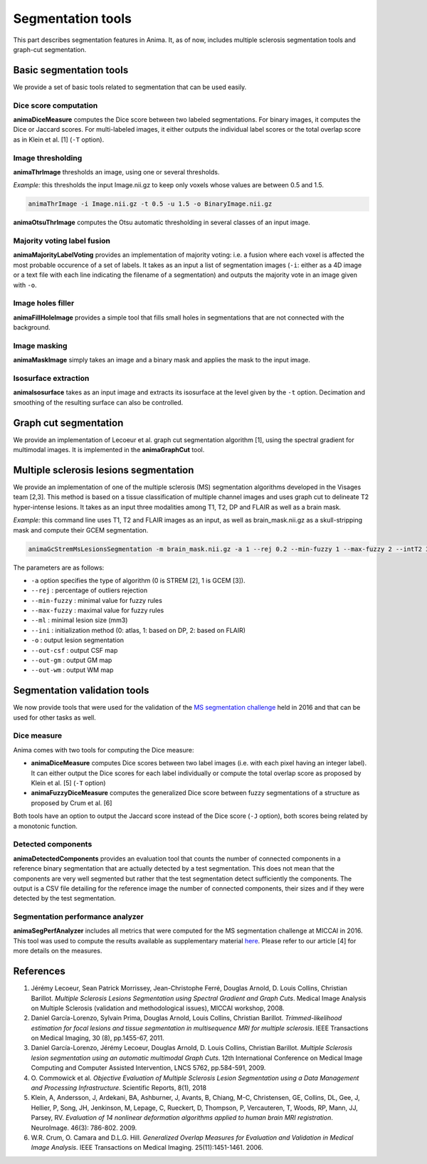 Segmentation tools
==================

This part describes segmentation features in Anima. It, as of now, includes multiple sclerosis segmentation tools and graph-cut segmentation. 

Basic segmentation tools
------------------------

We provide a set of basic tools related to segmentation that can be used easily.

Dice score computation
^^^^^^^^^^^^^^^^^^^^^^

**animaDiceMeasure** computes the Dice score between two labeled segmentations. For binary images, it computes the Dice or Jaccard scores. For multi-labeled images, it either outputs the individual label scores or the total overlap score as in Klein et al. [1] (``-T`` option).

Image thresholding
^^^^^^^^^^^^^^^^^^

**animaThrImage** thresholds an image, using one or several thresholds. 

*Example:* this thresholds the input Image.nii.gz to keep only voxels whose values are between 0.5 and 1.5.

.. code-block:: sh

	animaThrImage -i Image.nii.gz -t 0.5 -u 1.5 -o BinaryImage.nii.gz

**animaOtsuThrImage** computes the Otsu automatic thresholding in several classes of an input image.

Majority voting label fusion
^^^^^^^^^^^^^^^^^^^^^^^^^^^^

**animaMajorityLabelVoting** provides an implementation of majority voting: i.e. a fusion where each voxel is affected the most probable occurence of a set of labels. It takes as an input a list of segmentation images (``-i``: either as a 4D image or a text file with each line indicating the filename of a segmentation) and outputs the majority vote in an image given with ``-o``.

Image holes filler
^^^^^^^^^^^^^^^^^^

**animaFillHoleImage** provides a simple tool that fills small holes in segmentations that are not connected with the background.

Image masking
^^^^^^^^^^^^^

**animaMaskImage** simply takes an image and a binary mask and applies the mask to the input image.

Isosurface extraction
^^^^^^^^^^^^^^^^^^^^^

**animaIsosurface** takes as an input image and extracts its isosurface at the level given by the ``-t`` option. Decimation and smoothing of the resulting surface can also be controlled.

Graph cut segmentation
----------------------

We provide an implementation of Lecoeur et al. graph cut segmentation algorithm [1], using the spectral gradient for multimodal images. It is implemented in the **animaGraphCut** tool.

Multiple sclerosis lesions segmentation
---------------------------------------

We provide an implementation of one of the multiple sclerosis (MS) segmentation algorithms developed in the Visages team [2,3]. This method is based on a tissue classification of multiple channel images and uses graph cut to delineate T2 hyper-intense lesions. It takes as an input three modalities among T1, T2, DP and FLAIR as well as a brain mask.

*Example:* this command line uses T1, T2 and FLAIR images as an input, as well as brain_mask.nii.gz as a skull-stripping mask and compute their GCEM segmentation.

.. code-block:: sh

	animaGcStremMsLesionsSegmentation -m brain_mask.nii.gz -a 1 --rej 0.2 --min-fuzzy 1 --max-fuzzy 2 --intT2 3 --intFLAIR 2 --rb --ml 3 -i T1.nii.gz -j T2.nii.gz -l FLAIR.nii.gz --ini 2 -o lesion_seg.nii.gz --out-csf csf_seg.nii.gz --out-gm gm_seg.nii.gz --out-wm wm_seg.nii.gz --out-gc gc_seg.nii.gz 

The parameters are as follows: 

* ``-a`` option specifies the type of algorithm (0 is STREM [2], 1 is GCEM [3]). 
* ``--rej`` : percentage of outliers rejection
* ``--min-fuzzy`` : minimal value for fuzzy rules
* ``--max-fuzzy`` : maximal value for fuzzy rules
* ``--ml`` : minimal lesion size (mm3)
* ``--ini`` : initialization method (0: atlas, 1: based on DP, 2: based on FLAIR)
* ``-o`` : output lesion segmentation
* ``--out-csf`` : output CSF map
* ``--out-gm`` : output GM map
* ``--out-wm`` : output WM map

Segmentation validation tools
-----------------------------

We now provide tools that were used for the validation of the `MS segmentation challenge <http://go.nature.com/2SW1DhA>`_ held in 2016 and that can be used for other tasks as well.

Dice measure
^^^^^^^^^^^^

Anima comes with two tools for computing the Dice measure:

* **animaDiceMeasure** computes Dice scores between two label images (i.e. with each pixel having an integer label). It can either output the Dice scores for each label individually or compute the total overlap score as proposed by Klein et al. [5] (``-T`` option)
* **animaFuzzyDiceMeasure** computes the generalized Dice score between fuzzy segmentations of a structure as proposed by Crum et al. [6]

Both tools have an option to output the Jaccard score instead of the Dice score (``-J`` option), both scores being related by a monotonic function.

Detected components
^^^^^^^^^^^^^^^^^^^

**animaDetectedComponents** provides an evaluation tool that counts the number of connected components in a reference binary segmentation that are actually detected by a test segmentation. This does not mean that the components are very well segmented but rather that the test segmentation detect sufficiently the components. The output is a CSV file detailing for the reference image the number of connected components, their sizes and if they were detected by the test segmentation.

Segmentation performance analyzer
^^^^^^^^^^^^^^^^^^^^^^^^^^^^^^^^^

**animaSegPerfAnalyzer** includes all metrics that were computed for the MS segmentation challenge at MICCAI in 2016. This tool was used to compute the results available as supplementary material `here <https://doi.org/10.5281/zenodo.1307652>`_. Please refer to our article [4] for more details on the measures.

References
----------

1. Jérémy Lecoeur, Sean Patrick Morrissey, Jean-Christophe Ferré, Douglas Arnold, D. Louis Collins, Christian Barillot. *Multiple Sclerosis Lesions Segmentation using Spectral Gradient and Graph Cuts*. Medical Image Analysis on Multiple Sclerosis (validation and methodological issues), MICCAI workshop, 2008.
2. Daniel García-Lorenzo, Sylvain Prima, Douglas Arnold, Louis Collins, Christian Barillot. *Trimmed-likelihood estimation for focal lesions and tissue segmentation in multisequence MRI for multiple sclerosis*. IEEE Transactions on Medical Imaging, 30 (8), pp.1455-67, 2011.
3. Daniel García-Lorenzo, Jérémy Lecoeur, Douglas Arnold, D. Louis Collins, Christian Barillot. *Multiple Sclerosis lesion segmentation using an automatic multimodal Graph Cuts*. 12th International Conference on Medical Image Computing and Computer Assisted Intervention, LNCS 5762, pp.584-591, 2009.
4. O\. Commowick et al\. *Objective Evaluation of Multiple Sclerosis Lesion Segmentation using a Data Management and Processing Infrastructure*. Scientific Reports, 8(1), 2018
5. Klein, A, Andersson, J, Ardekani, BA, Ashburner, J, Avants, B, Chiang, M-C, Christensen, GE, Collins, DL, Gee, J, Hellier, P, Song, JH, Jenkinson, M, Lepage, C, Rueckert, D, Thompson, P, Vercauteren, T, Woods, RP, Mann, JJ, Parsey, RV. *Evaluation of 14 nonlinear deformation algorithms applied to human brain MRI registration*. NeuroImage. 46(3): 786-802. 2009.
6.  W.R. Crum, O. Camara and D.L.G. Hill. *Generalized Overlap Measures for Evaluation and Validation in Medical Image Analysis*. IEEE Transactions on Medical Imaging. 25(11):1451-1461. 2006.

